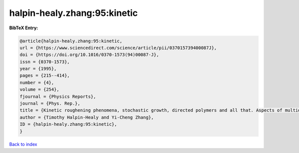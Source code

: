 halpin-healy.zhang:95:kinetic
=============================

.. :cite:t:`halpin-healy.zhang:95:kinetic`

.. bibliography:: ../../All.bib

**BibTeX Entry:**

.. code-block:: bibtex

   @article{halpin-healy.zhang:95:kinetic,
   url = {https://www.sciencedirect.com/science/article/pii/037015739400087J},
   doi = {https://doi.org/10.1016/0370-1573(94)00087-J},
   issn = {0370-1573},
   year = {1995},
   pages = {215--414},
   number = {4},
   volume = {254},
   fjournal = {Physics Reports},
   journal = {Phys. Rep.},
   title = {Kinetic roughening phenomena, stochastic growth, directed polymers and all that. Aspects of multidisciplinary statistical mechanics},
   author = {Timothy Halpin-Healy and Yi-Cheng Zhang},
   ID = {halpin-healy.zhang:95:kinetic},
   }

`Back to index <../index>`_
